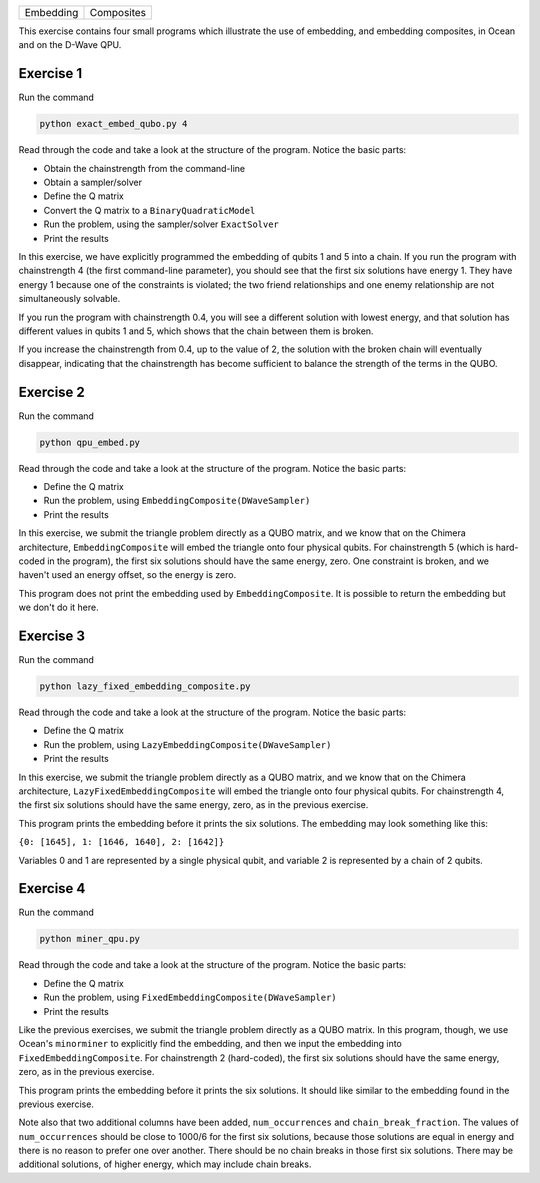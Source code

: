 ========= ==========
Embedding Composites
========= ==========

This exercise contains four small programs which illustrate the use of 
embedding, and embedding composites, in Ocean and on the D-Wave QPU.

Exercise 1 
----------

Run the command

.. code-block:: bash

  python exact_embed_qubo.py 4

Read through the code and take a look at the
structure of the program. Notice the basic parts:

- Obtain the chainstrength from the command-line
- Obtain a sampler/solver
- Define the Q matrix
- Convert the Q matrix to a ``BinaryQuadraticModel``
- Run the problem, using the sampler/solver ``ExactSolver``
- Print the results

In this exercise, we have explicitly programmed the embedding of qubits 1 
and 5 into a chain. If you run the program with chainstrength 4 (the first
command-line parameter), you should see that the first six solutions have 
energy 1. They have energy 1 because one of the constraints is violated;
the two friend relationships and one enemy relationship are not simultaneously
solvable.

If you run the program with chainstrength 0.4, you will see a different
solution with lowest energy, and that solution has different values in
qubits 1 and 5, which shows that the chain between them is broken.

If you increase the chainstrength from 0.4, up to the value of 2, the
solution with the broken chain will eventually disappear, indicating that
the chainstrength has become sufficient to balance the strength of the terms 
in the QUBO.

Exercise 2 
----------

Run the command

.. code-block:: bash

  python qpu_embed.py

Read through the code and take a look at the
structure of the program. Notice the basic parts:

- Define the Q matrix
- Run the problem, using ``EmbeddingComposite(DWaveSampler)``
- Print the results

In this exercise, we submit the triangle problem directly as a QUBO
matrix, and we know that on the Chimera architecture, ``EmbeddingComposite``
will embed the triangle onto four physical qubits.
For chainstrength 5 (which is hard-coded in the program), the first six 
solutions should have the same energy, zero. One constraint is broken, and
we haven't used an energy offset, so the energy is zero.

This program does not print the embedding used by ``EmbeddingComposite``.
It is possible to return the embedding but we don't do it here.

Exercise 3
----------

Run the command

.. code-block:: bash

  python lazy_fixed_embedding_composite.py

Read through the code and take a look at the
structure of the program. Notice the basic parts:

- Define the Q matrix
- Run the problem, using ``LazyEmbeddingComposite(DWaveSampler)``
- Print the results

In this exercise, we submit the triangle problem directly as a QUBO
matrix, and we know that on the Chimera architecture, 
``LazyFixedEmbeddingComposite`` will embed the triangle onto four physical 
qubits. For chainstrength 4, the first six solutions should have the same 
energy, zero, as in the previous exercise.

This program prints the embedding before it prints the six solutions.
The embedding may look something like this:

``{0: [1645], 1: [1646, 1640], 2: [1642]}``

Variables 0 and 1 are represented by a single physical qubit, and variable 2
is represented by a chain of 2 qubits.

Exercise 4
----------

Run the command

.. code-block:: bash

  python miner_qpu.py

Read through the code and take a look at the
structure of the program. Notice the basic parts:

- Define the Q matrix
- Run the problem, using ``FixedEmbeddingComposite(DWaveSampler)``
- Print the results

Like the previous exercises, we submit the triangle problem directly as a 
QUBO matrix. In this program, though, we use Ocean's ``minorminer`` to 
explicitly find the embedding, and then we input the embedding into
``FixedEmbeddingComposite``. For chainstrength 2 (hard-coded), the first six 
solutions should have the same energy, zero, as in the previous exercise.

This program prints the embedding before it prints the six solutions.
It should like similar to the embedding found in the previous exercise.

Note also that two additional columns have been added, ``num_occurrences`` and
``chain_break_fraction``. The values of ``num_occurrences`` should be close to 
1000/6 for the first six solutions, because those solutions are equal in
energy and there is no reason to prefer one over another. There should be
no chain breaks in those first six solutions. There may be additional
solutions, of higher energy, which may include chain breaks.
